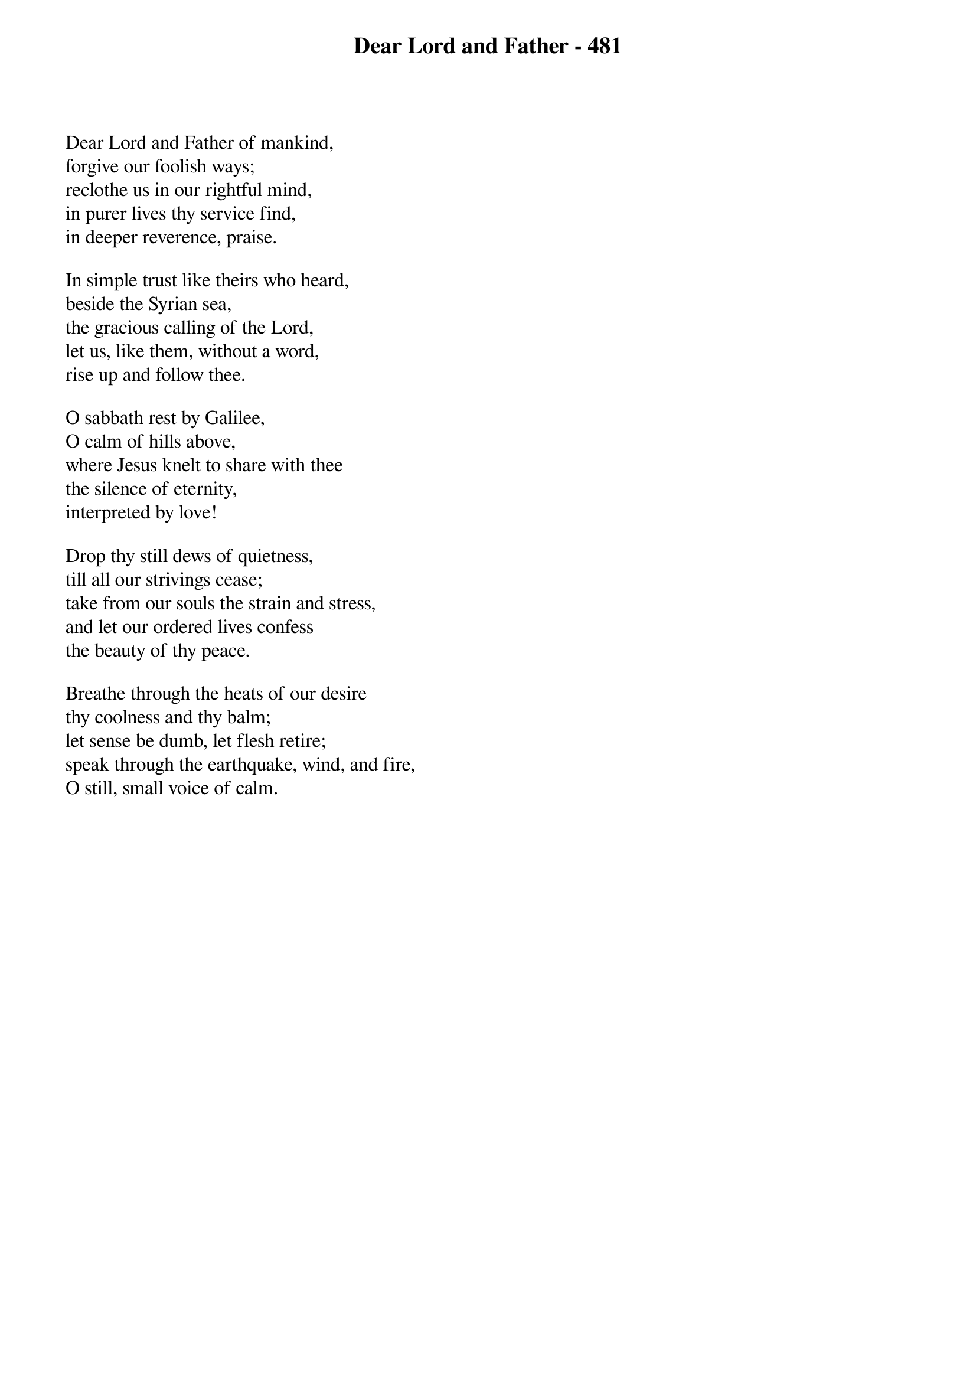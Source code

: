{title: Dear Lord and Father - 481}

{start_of_verse}
Dear Lord and Father of mankind,
forgive our foolish ways;
reclothe us in our rightful mind,
in purer lives thy service find,
in deeper reverence, praise.
{end_of_verse}

{start_of_verse}
In simple trust like theirs who heard,
beside the Syrian sea,
the gracious calling of the Lord,
let us, like them, without a word,
rise up and follow thee.
{end_of_verse}

{start_of_verse}
O sabbath rest by Galilee,
O calm of hills above,
where Jesus knelt to share with thee
the silence of eternity,
interpreted by love!
{end_of_verse}

{start_of_verse}
Drop thy still dews of quietness,
till all our strivings cease;
take from our souls the strain and stress,
and let our ordered lives confess
the beauty of thy peace.
{end_of_verse}

{start_of_verse}
Breathe through the heats of our desire
thy coolness and thy balm;
let sense be dumb, let flesh retire;
speak through the earthquake, wind, and fire,
O still, small voice of calm.
{end_of_verse}